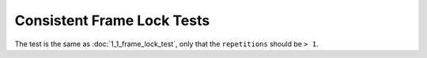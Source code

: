 
Consistent Frame Lock Tests
===========================

The test is the same as :doc:`1_1_frame_lock_test`, only that the ``repetitions`` should be ``> 1``.



